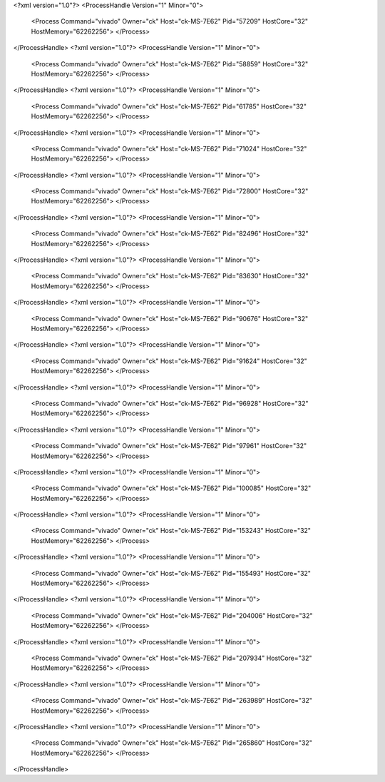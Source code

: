 <?xml version="1.0"?>
<ProcessHandle Version="1" Minor="0">
    <Process Command="vivado" Owner="ck" Host="ck-MS-7E62" Pid="57209" HostCore="32" HostMemory="62262256">
    </Process>
</ProcessHandle>
<?xml version="1.0"?>
<ProcessHandle Version="1" Minor="0">
    <Process Command="vivado" Owner="ck" Host="ck-MS-7E62" Pid="58859" HostCore="32" HostMemory="62262256">
    </Process>
</ProcessHandle>
<?xml version="1.0"?>
<ProcessHandle Version="1" Minor="0">
    <Process Command="vivado" Owner="ck" Host="ck-MS-7E62" Pid="61785" HostCore="32" HostMemory="62262256">
    </Process>
</ProcessHandle>
<?xml version="1.0"?>
<ProcessHandle Version="1" Minor="0">
    <Process Command="vivado" Owner="ck" Host="ck-MS-7E62" Pid="71024" HostCore="32" HostMemory="62262256">
    </Process>
</ProcessHandle>
<?xml version="1.0"?>
<ProcessHandle Version="1" Minor="0">
    <Process Command="vivado" Owner="ck" Host="ck-MS-7E62" Pid="72800" HostCore="32" HostMemory="62262256">
    </Process>
</ProcessHandle>
<?xml version="1.0"?>
<ProcessHandle Version="1" Minor="0">
    <Process Command="vivado" Owner="ck" Host="ck-MS-7E62" Pid="82496" HostCore="32" HostMemory="62262256">
    </Process>
</ProcessHandle>
<?xml version="1.0"?>
<ProcessHandle Version="1" Minor="0">
    <Process Command="vivado" Owner="ck" Host="ck-MS-7E62" Pid="83630" HostCore="32" HostMemory="62262256">
    </Process>
</ProcessHandle>
<?xml version="1.0"?>
<ProcessHandle Version="1" Minor="0">
    <Process Command="vivado" Owner="ck" Host="ck-MS-7E62" Pid="90676" HostCore="32" HostMemory="62262256">
    </Process>
</ProcessHandle>
<?xml version="1.0"?>
<ProcessHandle Version="1" Minor="0">
    <Process Command="vivado" Owner="ck" Host="ck-MS-7E62" Pid="91624" HostCore="32" HostMemory="62262256">
    </Process>
</ProcessHandle>
<?xml version="1.0"?>
<ProcessHandle Version="1" Minor="0">
    <Process Command="vivado" Owner="ck" Host="ck-MS-7E62" Pid="96928" HostCore="32" HostMemory="62262256">
    </Process>
</ProcessHandle>
<?xml version="1.0"?>
<ProcessHandle Version="1" Minor="0">
    <Process Command="vivado" Owner="ck" Host="ck-MS-7E62" Pid="97961" HostCore="32" HostMemory="62262256">
    </Process>
</ProcessHandle>
<?xml version="1.0"?>
<ProcessHandle Version="1" Minor="0">
    <Process Command="vivado" Owner="ck" Host="ck-MS-7E62" Pid="100085" HostCore="32" HostMemory="62262256">
    </Process>
</ProcessHandle>
<?xml version="1.0"?>
<ProcessHandle Version="1" Minor="0">
    <Process Command="vivado" Owner="ck" Host="ck-MS-7E62" Pid="153243" HostCore="32" HostMemory="62262256">
    </Process>
</ProcessHandle>
<?xml version="1.0"?>
<ProcessHandle Version="1" Minor="0">
    <Process Command="vivado" Owner="ck" Host="ck-MS-7E62" Pid="155493" HostCore="32" HostMemory="62262256">
    </Process>
</ProcessHandle>
<?xml version="1.0"?>
<ProcessHandle Version="1" Minor="0">
    <Process Command="vivado" Owner="ck" Host="ck-MS-7E62" Pid="204006" HostCore="32" HostMemory="62262256">
    </Process>
</ProcessHandle>
<?xml version="1.0"?>
<ProcessHandle Version="1" Minor="0">
    <Process Command="vivado" Owner="ck" Host="ck-MS-7E62" Pid="207934" HostCore="32" HostMemory="62262256">
    </Process>
</ProcessHandle>
<?xml version="1.0"?>
<ProcessHandle Version="1" Minor="0">
    <Process Command="vivado" Owner="ck" Host="ck-MS-7E62" Pid="263989" HostCore="32" HostMemory="62262256">
    </Process>
</ProcessHandle>
<?xml version="1.0"?>
<ProcessHandle Version="1" Minor="0">
    <Process Command="vivado" Owner="ck" Host="ck-MS-7E62" Pid="265860" HostCore="32" HostMemory="62262256">
    </Process>
</ProcessHandle>
